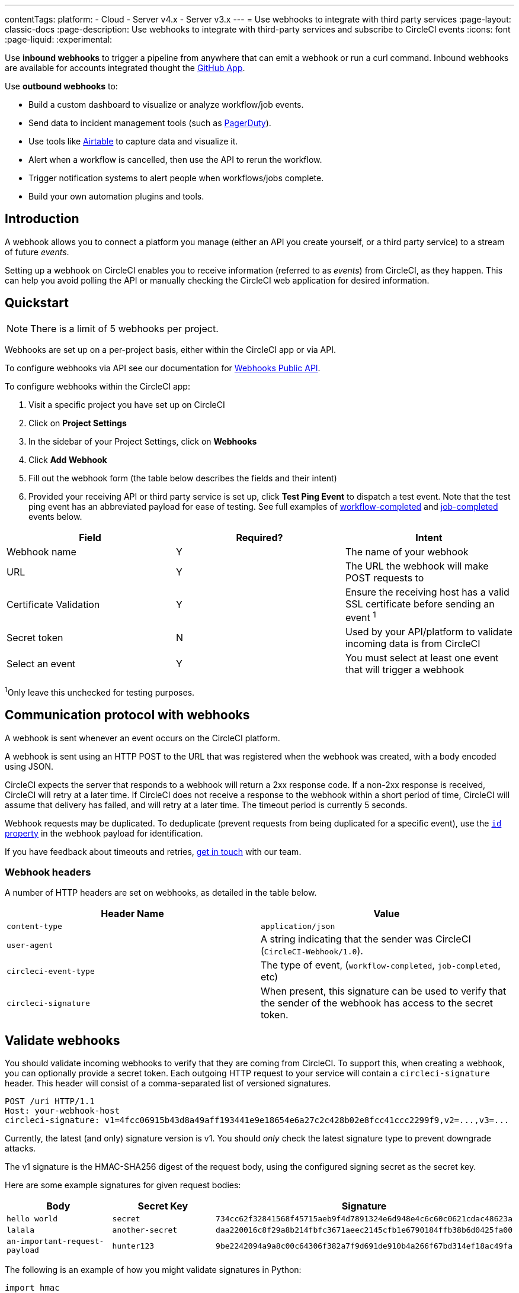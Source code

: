 ---
contentTags:
  platform:
  - Cloud
  - Server v4.x
  - Server v3.x
---
= Use webhooks to integrate with third party services
:page-layout: classic-docs
:page-description: Use webhooks to integrate with third-party services and subscribe to CircleCI events
:icons: font
:page-liquid:
:experimental:

Use **inbound webhooks** to trigger a pipeline from anywhere that can emit a webhook or run a curl command. Inbound webhooks are available for accounts integrated thought the xref:github-apps-integration#[GitHub App].

Use **outbound webhooks** to:

* Build a custom dashboard to visualize or analyze workflow/job events.
* Send data to incident management tools (such as link:https://www.pagerduty.com[PagerDuty]).
* Use tools like xref:webhooks-airtable#[Airtable] to capture data and visualize it.
* Alert when a workflow is cancelled, then use the API to rerun the workflow.
* Trigger notification systems to alert people when workflows/jobs complete.
* Build your own automation plugins and tools.

[#introduction]
== Introduction

A webhook allows you to connect a platform you manage (either an API you create yourself, or a third party service) to a stream of future _events_.

Setting up a webhook on CircleCI enables you to receive information (referred to as _events_) from CircleCI, as they happen. This can help you avoid polling the API or manually checking the CircleCI web application for desired information.

[#quickstart]
== Quickstart

NOTE: There is a limit of 5 webhooks per project.

Webhooks are set up on a per-project basis, either within the CircleCI app or via API.

To configure webhooks via API see our documentation for https://circleci.com/docs/api/v2/#tag/Webhook[Webhooks Public API].

To configure webhooks within the CircleCI app:

. Visit a specific project you have set up on CircleCI
. Click on *Project Settings*
. In the sidebar of your Project Settings, click on *Webhooks*
. Click *Add Webhook*
. Fill out the webhook form (the table below describes the fields and their intent)
. Provided your receiving API or third party service is set up, click *Test Ping Event* to dispatch a test event. Note that the test ping event has an abbreviated payload for ease of testing. See full examples of xref:webhooks#workflow-completed[workflow-completed] and xref:webhooks#job-completed[job-completed] events below.

[.table.table-striped]
[cols=3*, options="header", stripes=even]
|===
| Field | Required? | Intent

| Webhook name
| Y
| The name of your webhook

| URL
| Y
| The URL the webhook will make POST requests to

| Certificate Validation
| Y
| Ensure the receiving host has a valid SSL certificate before sending an event ^1^

| Secret token
| N
| Used by your API/platform to validate incoming data is from CircleCI

| Select an event
| Y
| You must select at least one event that will trigger a webhook
|===

^1^Only leave this unchecked for testing purposes.

[#communication-protocol]
== Communication protocol with webhooks

A webhook is sent whenever an event occurs on the CircleCI platform.

A webhook is sent using an HTTP POST to the URL that was registered when the webhook was created, with a body encoded using JSON.

CircleCI expects the server that responds to a webhook will return a 2xx response code. If a non-2xx response is received, CircleCI will retry at a later time. If CircleCI does not receive a response to the webhook within a short period of time, CircleCI will assume that delivery has failed, and will retry at a later time. The timeout period is currently 5 seconds.

Webhook requests may be duplicated. To deduplicate (prevent requests from being duplicated for a specific event), use the xref:webhooks-reference#common-top-level-keys[`id` property] in the webhook payload for identification.

If you have feedback about timeouts and retries, link:https://circleci.canny.io/webhooks[get in touch] with our team.

[#headers]
=== Webhook headers

A number of HTTP headers are set on webhooks, as detailed in the table below.

[.table.table-striped]
[cols=2*, options="header", stripes=even]
|===
| Header Name | Value

| `content-type`
| `application/json`

| `user-agent`
| A string indicating that the sender was CircleCI (`CircleCI-Webhook/1.0`).

| `circleci-event-type`
| The type of event, (`workflow-completed`, `job-completed`, etc)

| `circleci-signature`
| When present, this signature can be used to verify that the sender of the webhook has access to the secret token.
|===

[#validate-webhooks]
== Validate webhooks

You should validate incoming webhooks to verify that they are coming from CircleCI. To support this, when creating a webhook, you can optionally provide a secret token. Each outgoing HTTP request to your service will contain a `circleci-signature` header. This header will consist of a comma-separated list of versioned signatures.

[,shell]
----
POST /uri HTTP/1.1
Host: your-webhook-host
circleci-signature: v1=4fcc06915b43d8a49aff193441e9e18654e6a27c2c428b02e8fcc41ccc2299f9,v2=...,v3=...
----

Currently, the latest (and only) signature version is v1. You should _only_ check the latest signature type to prevent downgrade attacks.

The v1 signature is the HMAC-SHA256 digest of the request body, using the configured signing secret as the secret key.

Here are some example signatures for given request bodies:

[.table.table-striped]
[cols=3*, options="header", stripes=even]
|===
| Body | Secret Key | Signature

| `hello world`
| `secret`
| `734cc62f32841568f45715aeb9f4d7891324e6d948e4c6c60c0621cdac48623a`

| `lalala`
| `another-secret`
| `daa220016c8f29a8b214fbfc3671aeec2145cfb1e6790184ffb38b6d0425fa00`

| `an-important-request-payload`
| `hunter123`
| `9be2242094a9a8c00c64306f382a7f9d691de910b4a266f67bd314ef18ac49fa`
|===

The following is an example of how you might validate signatures in Python:

[,python]
----
import hmac

def verify_signature(secret, headers, body):
    # get the v1 signature from the `circleci-signature` header
    signature_from_header = {
        k: v for k, v in [
            pair.split('=') for pair in headers['circleci-signature'].split(',')
        ]
    }['v1']

    # Run HMAC-SHA256 on the request body using the configured signing secret
    valid_signature = hmac.new(bytes(secret, 'utf-8'), bytes(body, 'utf-8'), 'sha256').hexdigest()

    # use constant time string comparison to prevent timing attacks
    return hmac.compare_digest(valid_signature, signature_from_header)

# the following will return `True`
verify_signature(
    'secret',
    {
        'circleci-signature': 'v1=773ba44693c7553d6ee20f61ea5d2757a9a4f4a44d2841ae4e95b52e4cd62db4'
    },
    'foo',
)

# the following will return `False`
verify_signature(
    'secret',
    {
        'circleci-signature': 'v1=not-a-valid-signature'
    },
    'foo',
)
----

[#event-specifications]
== Event specifications of webhooks

CircleCI currently offers webhooks for the following events:

[.table.table-striped]
[cols=4*, options="header", stripes=even]
|===
| Event type | Description | Potential statuses | Included sub-entities

| workflow-completed
| A workflow has reached a terminal state
| "success", "failed", "error", "canceled", "unauthorized"
| project, organization, workflow, pipeline

| job-completed
| A job has reached a terminal state
| "success", "failed", "canceled", "unauthorized"
| project, organization, workflow, pipeline, job
|===

[#next-steps]
== Next steps

* See the xref:webhooks-reference#[Webhooks reference] page for key definitions and sample payloads.
* Follow the xref:webhooks-airtable#[Using webhooks with third party tools] tutorial.

